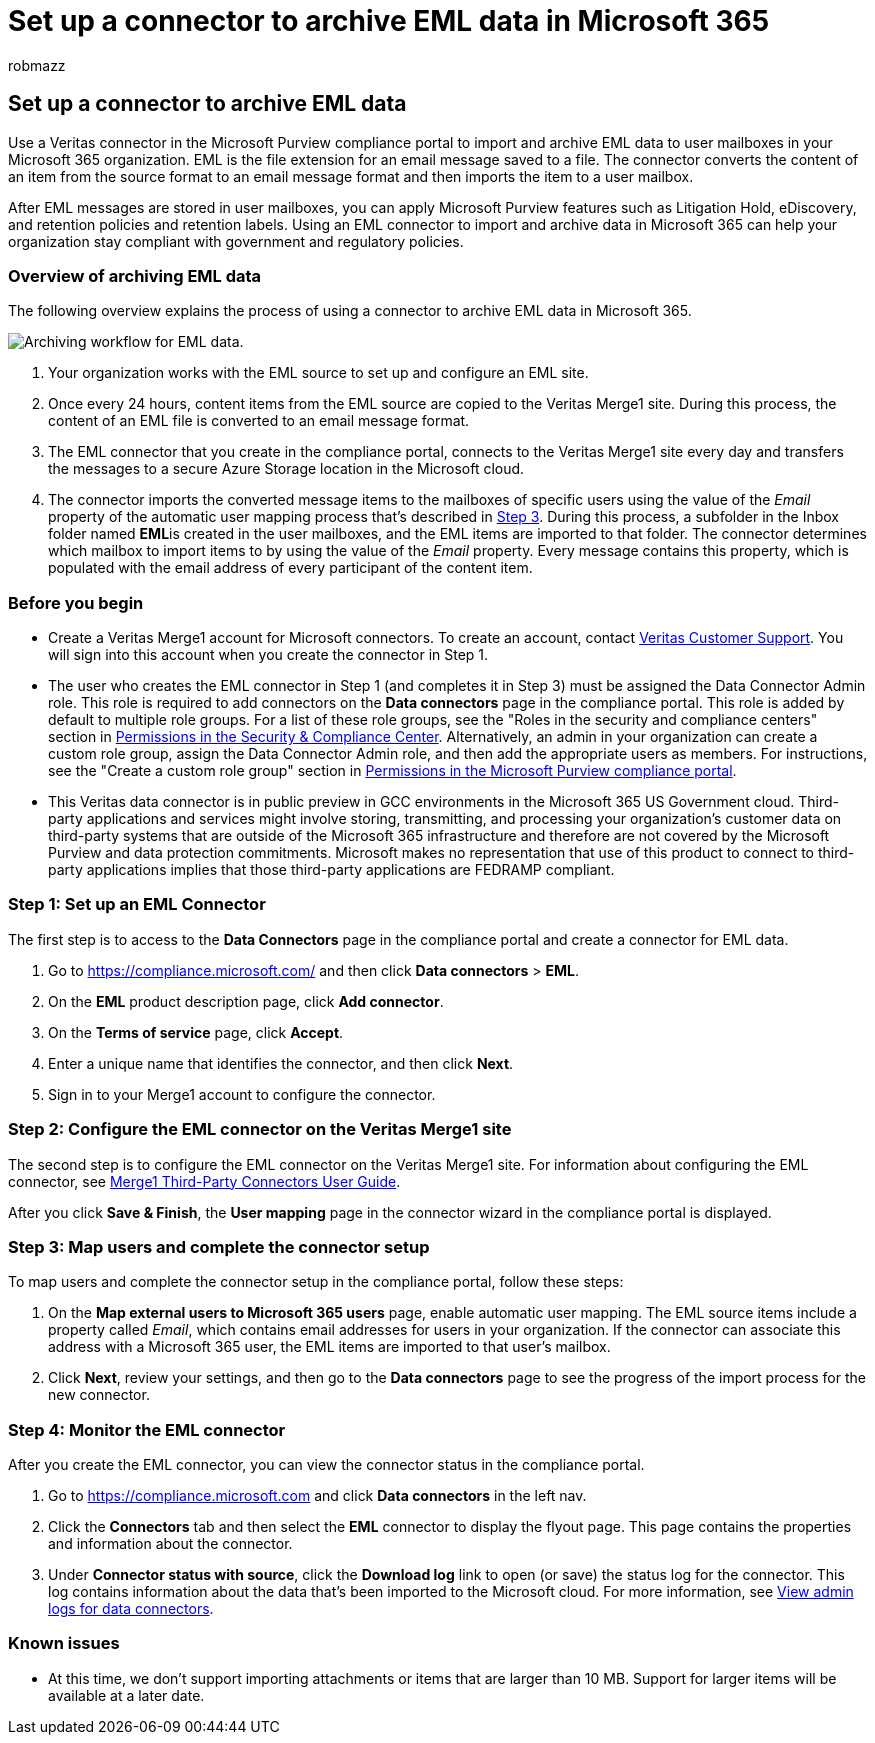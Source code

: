 = Set up a connector to archive EML data in Microsoft 365
:audience: Admin
:author: robmazz
:description: Admins can set up a connector to import and archive EML data from Veritas into Microsoft 365. This connector lets you archive data from third-party data sources in Microsoft 365. After your archive this data, you can use compliance features such as legal hold, content search, and retention policies to manage third-party data.
:f1.keywords: ["NOCSH"]
:manager: laurawi
:ms.author: robmazz
:ms.collection: ["tier1", "M365-security-compliance", "data-connectors"]
:ms.date:
:ms.localizationpriority: medium
:ms.service: O365-seccomp
:ms.topic: how-to

== Set up a connector to archive EML data

Use a Veritas connector in the Microsoft Purview compliance portal to import and archive EML data to user mailboxes in your Microsoft 365 organization.
EML is the file extension for an email message saved to a file.
The connector converts the content of an item from the source format to an email message format and then imports the item to a user mailbox.

After EML messages are stored in user mailboxes, you can apply Microsoft Purview features such as Litigation Hold, eDiscovery, and retention policies and retention labels.
Using an EML connector to import and archive data in Microsoft 365 can help your organization stay compliant with government and regulatory policies.

=== Overview of archiving EML data

The following overview explains the process of using a connector to archive EML data in Microsoft 365.

image::../media/EMLConnectorWorkflow.png[Archiving workflow for EML data.]

. Your organization works with the EML source to set up and configure an EML site.
. Once every 24 hours, content items from the EML source are copied to the Veritas Merge1 site.
During this process, the content of an EML file is converted to an email message format.
. The EML connector that you create in the compliance portal, connects to the Veritas Merge1 site every day and transfers the messages to a secure Azure Storage location in the Microsoft cloud.
. The connector imports the converted message items to the mailboxes of specific users using the value of the _Email_ property of the automatic user mapping process that's described in <<step-3-map-users-and-complete-the-connector-setup,Step 3>>.
During this process, a subfolder in the Inbox folder named **EML**is created in the user mailboxes, and the EML items are imported to that folder.
The connector determines which mailbox to import items to by using the value of the _Email_ property.
Every message contains this property, which is populated with the email address of every participant of the content item.

=== Before you begin

* Create a Veritas Merge1 account for Microsoft connectors.
To create an account, contact https://globanet.com/ms-connectors-contact[Veritas Customer Support].
You will sign into this account when you create the connector in Step 1.
* The user who creates the EML connector in Step 1 (and completes it in Step 3) must be assigned the Data Connector Admin role.
This role is required to add connectors on the *Data connectors* page in the compliance portal.
This role is added by default to multiple role groups.
For a list of these role groups, see the "Roles in the security and compliance centers" section in link:../security/office-365-security/permissions-in-the-security-and-compliance-center.md#roles-in-the-security--compliance-center[Permissions in the Security & Compliance Center].
Alternatively, an admin in your organization can create a custom role group, assign the Data Connector Admin role, and then add the appropriate users as members.
For instructions, see the "Create a custom role group" section in link:microsoft-365-compliance-center-permissions.md#create-a-custom-role-group[Permissions in the Microsoft Purview compliance portal].
* This Veritas data connector is in public preview in GCC environments in the Microsoft 365 US Government cloud.
Third-party applications and services might involve storing, transmitting, and processing your organization's customer data on third-party systems that are outside of the Microsoft 365 infrastructure and therefore are not covered by the Microsoft Purview and data protection commitments.
Microsoft makes no representation that use of this product to connect to third-party applications implies that those third-party applications are FEDRAMP compliant.

=== Step 1: Set up an EML Connector

The first step is to access to the *Data Connectors* page in the compliance portal and create a connector for EML data.

. Go to https://compliance.microsoft.com/ and then click *Data connectors* > *EML*.
. On the *EML* product description page, click *Add connector*.
. On the *Terms of service* page, click *Accept*.
. Enter a unique name that identifies the connector, and then click *Next*.
. Sign in to your Merge1 account to configure the connector.

=== Step 2: Configure the EML connector on the Veritas Merge1 site

The second step is to configure the EML connector on the Veritas Merge1 site.
For information about configuring  the EML connector, see https://docs.ms.merge1.globanetportal.com/Merge1%20Third-Party%20Connectors%20EML%20User%20Guide%20.pdf[Merge1 Third-Party Connectors User Guide].

After you click *Save & Finish*, the *User mapping* page in the connector wizard in the compliance portal is displayed.

=== Step 3: Map users and complete the connector setup

To map users and complete the connector setup in the compliance portal, follow these steps:

. On the *Map external users to Microsoft 365 users* page, enable automatic user mapping.
The EML source items include a property called _Email_, which contains email addresses for users in your organization.
If the connector can associate this address with a Microsoft 365 user, the EML items are imported to that user's mailbox.
. Click *Next*, review your settings, and then go to the *Data connectors* page to see the progress of the import process for the new connector.

=== Step 4: Monitor the EML connector

After you create the EML connector, you can view the connector status in the compliance portal.

. Go to https://compliance.microsoft.com and click *Data connectors* in the left nav.
. Click the *Connectors* tab and then select the *EML* connector to display the flyout page.
This page contains the properties and information about the connector.
. Under *Connector status with source*, click the *Download log* link to open (or save) the status log for the connector.
This log contains information about the data that's been imported to the Microsoft cloud.
For more information, see xref:data-connector-admin-logs.adoc[View admin logs for data connectors].

=== Known issues

* At this time, we don't support importing attachments or items that are larger than 10 MB.
Support for larger items will be available at a later date.
